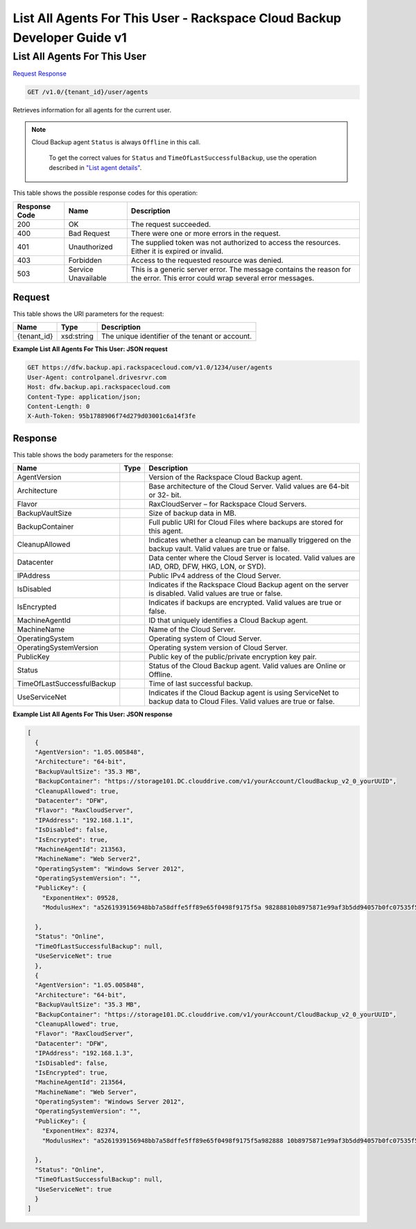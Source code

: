 
.. THIS OUTPUT IS GENERATED FROM THE WADL. DO NOT EDIT.

=============================================================================
List All Agents For This User -  Rackspace Cloud Backup Developer Guide v1
=============================================================================

List All Agents For This User
~~~~~~~~~~~~~~~~~~~~~~~~~

`Request <get-list-all-agents-for-this-user-v1.0-tenant-id-user-agents.html#request>`__
`Response <get-list-all-agents-for-this-user-v1.0-tenant-id-user-agents.html#response>`__

.. code::

    GET /v1.0/{tenant_id}/user/agents

Retrieves information for all agents for the current user.

.. note::
   Cloud Backup agent ``Status`` is always ``Offline`` in this call.
   
    To get the correct values for ``Status`` and ``TimeOfLastSuccessfulBackup``, use the operation described in `"List agent details" <http://docs.rackspace.com/rcbu/api/v1.0/rcbu-devguide/content/GET_getAgentDetails_v1.0__tenant_id__agent__machineAgentId__Agent.html>`__.
   
   



This table shows the possible response codes for this operation:


+--------------------------+-------------------------+-------------------------+
|Response Code             |Name                     |Description              |
+==========================+=========================+=========================+
|200                       |OK                       |The request succeeded.   |
+--------------------------+-------------------------+-------------------------+
|400                       |Bad Request              |There were one or more   |
|                          |                         |errors in the request.   |
+--------------------------+-------------------------+-------------------------+
|401                       |Unauthorized             |The supplied token was   |
|                          |                         |not authorized to access |
|                          |                         |the resources. Either it |
|                          |                         |is expired or invalid.   |
+--------------------------+-------------------------+-------------------------+
|403                       |Forbidden                |Access to the requested  |
|                          |                         |resource was denied.     |
+--------------------------+-------------------------+-------------------------+
|503                       |Service Unavailable      |This is a generic server |
|                          |                         |error. The message       |
|                          |                         |contains the reason for  |
|                          |                         |the error. This error    |
|                          |                         |could wrap several error |
|                          |                         |messages.                |
+--------------------------+-------------------------+-------------------------+


Request
^^^^^^^^^^^^^^^^^

This table shows the URI parameters for the request:

+--------------------------+-------------------------+-------------------------+
|Name                      |Type                     |Description              |
+==========================+=========================+=========================+
|{tenant_id}               |xsd:string               |The unique identifier of |
|                          |                         |the tenant or account.   |
+--------------------------+-------------------------+-------------------------+








**Example List All Agents For This User: JSON request**


.. code::

    GET https://dfw.backup.api.rackspacecloud.com/v1.0/1234/user/agents
    User-Agent: controlpanel.drivesrvr.com
    Host: dfw.backup.api.rackspacecloud.com
    Content-Type: application/json;
    Content-Length: 0
    X-Auth-Token: 95b1788906f74d279d03001c6a14f3fe


Response
^^^^^^^^^^^^^^^^^^


This table shows the body parameters for the response:

+---------------------------+-------------------------+------------------------+
|Name                       |Type                     |Description             |
+===========================+=========================+========================+
|AgentVersion               |                         |Version of the          |
|                           |                         |Rackspace Cloud Backup  |
|                           |                         |agent.                  |
+---------------------------+-------------------------+------------------------+
|Architecture               |                         |Base architecture of    |
|                           |                         |the Cloud Server. Valid |
|                           |                         |values are 64-bit or 32-|
|                           |                         |bit.                    |
+---------------------------+-------------------------+------------------------+
|Flavor                     |                         |RaxCloudServer – for    |
|                           |                         |Rackspace Cloud Servers.|
+---------------------------+-------------------------+------------------------+
|BackupVaultSize            |                         |Size of backup data in  |
|                           |                         |MB.                     |
+---------------------------+-------------------------+------------------------+
|BackupContainer            |                         |Full public URI for     |
|                           |                         |Cloud Files where       |
|                           |                         |backups are stored for  |
|                           |                         |this agent.             |
+---------------------------+-------------------------+------------------------+
|CleanupAllowed             |                         |Indicates whether a     |
|                           |                         |cleanup can be manually |
|                           |                         |triggered on the backup |
|                           |                         |vault. Valid values are |
|                           |                         |true or false.          |
+---------------------------+-------------------------+------------------------+
|Datacenter                 |                         |Data center where the   |
|                           |                         |Cloud Server is         |
|                           |                         |located. Valid values   |
|                           |                         |are IAD, ORD, DFW, HKG, |
|                           |                         |LON, or SYD).           |
+---------------------------+-------------------------+------------------------+
|IPAddress                  |                         |Public IPv4 address of  |
|                           |                         |the Cloud Server.       |
+---------------------------+-------------------------+------------------------+
|IsDisabled                 |                         |Indicates if the        |
|                           |                         |Rackspace Cloud Backup  |
|                           |                         |agent on the server is  |
|                           |                         |disabled. Valid values  |
|                           |                         |are true or false.      |
+---------------------------+-------------------------+------------------------+
|IsEncrypted                |                         |Indicates if backups    |
|                           |                         |are encrypted. Valid    |
|                           |                         |values are true or      |
|                           |                         |false.                  |
+---------------------------+-------------------------+------------------------+
|MachineAgentId             |                         |ID that uniquely        |
|                           |                         |identifies a Cloud      |
|                           |                         |Backup agent.           |
+---------------------------+-------------------------+------------------------+
|MachineName                |                         |Name of the Cloud       |
|                           |                         |Server.                 |
+---------------------------+-------------------------+------------------------+
|OperatingSystem            |                         |Operating system of     |
|                           |                         |Cloud Server.           |
+---------------------------+-------------------------+------------------------+
|OperatingSystemVersion     |                         |Operating system        |
|                           |                         |version of Cloud Server.|
+---------------------------+-------------------------+------------------------+
|PublicKey                  |                         |Public key of the       |
|                           |                         |public/private          |
|                           |                         |encryption key pair.    |
+---------------------------+-------------------------+------------------------+
|Status                     |                         |Status of the Cloud     |
|                           |                         |Backup agent. Valid     |
|                           |                         |values are Online or    |
|                           |                         |Offline.                |
+---------------------------+-------------------------+------------------------+
|TimeOfLastSuccessfulBackup |                         |Time of last successful |
|                           |                         |backup.                 |
+---------------------------+-------------------------+------------------------+
|UseServiceNet              |                         |Indicates if the Cloud  |
|                           |                         |Backup agent is using   |
|                           |                         |ServiceNet to backup    |
|                           |                         |data to Cloud Files.    |
|                           |                         |Valid values are true   |
|                           |                         |or false.               |
+---------------------------+-------------------------+------------------------+





**Example List All Agents For This User: JSON response**


.. code::

    [
      {
      "AgentVersion": "1.05.005848",
      "Architecture": "64-bit",
      "BackupVaultSize": "35.3 MB",
      "BackupContainer": "https://storage101.DC.clouddrive.com/v1/yourAccount/CloudBackup_v2_0_yourUUID",
      "CleanupAllowed": true,
      "Datacenter": "DFW",
      "Flavor": "RaxCloudServer",
      "IPAddress": "192.168.1.1",
      "IsDisabled": false,
      "IsEncrypted": true,
      "MachineAgentId": 213563,
      "MachineName": "Web Server2",
      "OperatingSystem": "Windows Server 2012",
      "OperatingSystemVersion": "",
      "PublicKey": {
        "ExponentHex": 09528,
        "ModulusHex": "a5261939156948bb7a58dffe5ff89e65f0498f9175f5a 98288810b8975871e99af3b5dd94057b0fc07535f5f97444504fa35169d4 61d0d30cf0192e307727c065168c788771c561a9400fb61975e9e6aa4e23 fe11af69e9412dd23b0cb6684c4c2429bce139e848ab26d0829073351f4a cd36074eafd036a5eb83359d2a698d0"
     
      },
      "Status": "Online",
      "TimeOfLastSuccessfulBackup": null,
      "UseServiceNet": true
      },
      {
      "AgentVersion": "1.05.005848",
      "Architecture": "64-bit",
      "BackupVaultSize": "35.3 MB",
      "BackupContainer": "https://storage101.DC.clouddrive.com/v1/yourAccount/CloudBackup_v2_0_yourUUID",
      "CleanupAllowed": true,
      "Flavor": "RaxCloudServer",
      "Datacenter": "DFW",
      "IPAddress": "192.168.1.3",
      "IsDisabled": false,
      "IsEncrypted": true,
      "MachineAgentId": 213564,
      "MachineName": "Web Server",
      "OperatingSystem": "Windows Server 2012",
      "OperatingSystemVersion": "",
      "PublicKey": {
        "ExponentHex": 82374,
        "ModulusHex": "a5261939156948bb7a58dffe5ff89e65f0498f9175f5a982888 10b8975871e99af3b5dd94057b0fc07535f5f97444504fa35169d461d0d30cf0 192e307727c065168c788771c561a9400fb61975e9e6aa4e23fe11af69e 9412dd23b0cb6684c4c2429bce139e848ab26d0829073351f4 acd360723324234234234234234234abc2"
    
      },
      "Status": "Online",
      "TimeOfLastSuccessfulBackup": null,
      "UseServiceNet": true
      }
    ]

